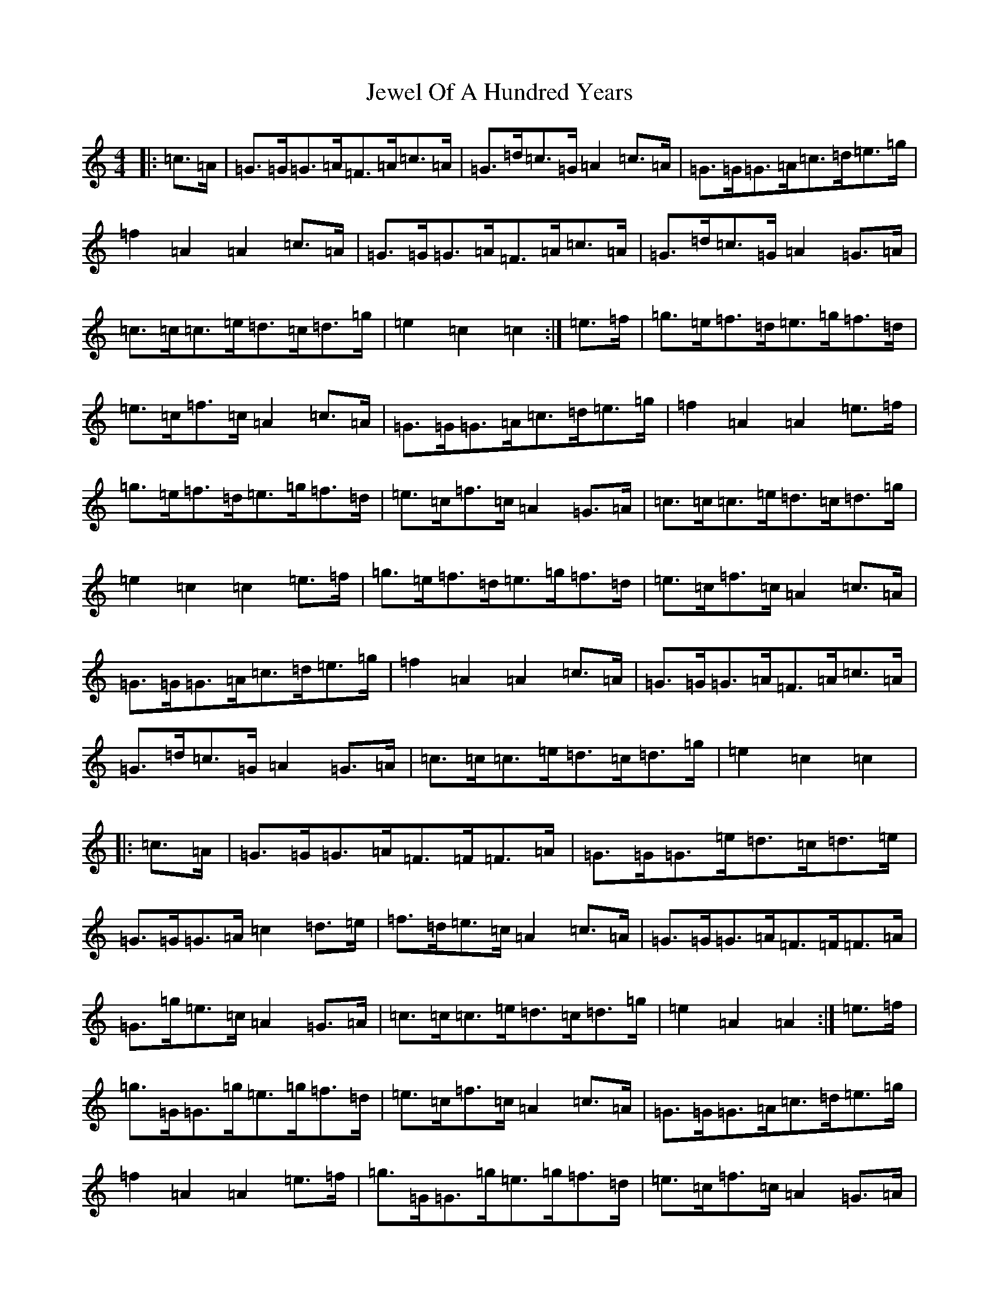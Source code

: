 X: 10395
T: Jewel Of A Hundred Years
S: https://thesession.org/tunes/10219#setting10219
R: march
M:4/4
L:1/8
K: C Major
|:=c>=A|=G>=G=G>=A=F>=A=c>=A|=G>=d=c>=G=A2=c>=A|=G>=G=G>=A=c>=d=e>=g|=f2=A2=A2=c>=A|=G>=G=G>=A=F>=A=c>=A|=G>=d=c>=G=A2=G>=A|=c>=c=c>=e=d>=c=d>=g|=e2=c2=c2:|=e>=f|=g>=e=f>=d=e>=g=f>=d|=e>=c=f>=c=A2=c>=A|=G>=G=G>=A=c>=d=e>=g|=f2=A2=A2=e>=f|=g>=e=f>=d=e>=g=f>=d|=e>=c=f>=c=A2=G>=A|=c>=c=c>=e=d>=c=d>=g|=e2=c2=c2=e>=f|=g>=e=f>=d=e>=g=f>=d|=e>=c=f>=c=A2=c>=A|=G>=G=G>=A=c>=d=e>=g|=f2=A2=A2=c>=A|=G>=G=G>=A=F>=A=c>=A|=G>=d=c>=G=A2=G>=A|=c>=c=c>=e=d>=c=d>=g|=e2=c2=c2|:=c>=A|=G>=G=G>=A=F>=F=F>=A|=G>=G=G>=e=d>=c=d>=e|=G>=G=G>=A=c2=d>=e|=f>=d=e>=c=A2=c>=A|=G>=G=G>=A=F>=F=F>=A|=G>=g=e>=c=A2=G>=A|=c>=c=c>=e=d>=c=d>=g|=e2=A2=A2:|=e>=f|=g>=G=G>=g=e>=g=f>=d|=e>=c=f>=c=A2=c>=A|=G>=G=G>=A=c>=d=e>=g|=f2=A2=A2=e>=f|=g>=G=G>=g=e>=g=f>=d|=e>=c=f>=c=A2=G>=A|=c>=c=c>=e=d>=c=d>=g|=e2=c2=c2=e>=f|=g>=G=G>=g=e>=g=f>=d|=e>=c=f>=c=A2=c>=A|=G>=G=G>=A=c>=d=e>=g|=f2=A2=A2=c>=A|=F>=A=c>=A=G>=B=d>=B|=c>=d=e>=g=A2=G>=A|=c>=c=c>=e=d>=c=d>=g|=e2=c2=c4|